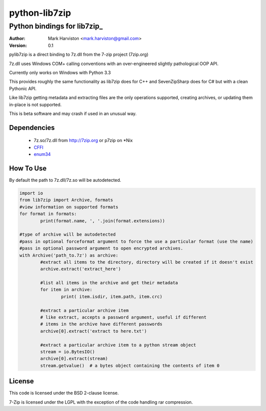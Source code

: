 python-lib7zip
==============
Python bindings for lib7zip_
~~~~~~~~~~~~~~~~~~~~~~~~~~~~
:author: Mark Harviston <mark.harviston@gmail.com>
:version: 0.1

pylib7zip is a direct binding to 7z.dll from the 7-zip project (7zip.org)

7z.dll uses Windows COM+ calling conventions with an over-engineered slightly pathological 
OOP API.

Currently only works on Windows with Python 3.3

This provides roughly the same functionality as lib7zip does for C++ and SevenZipSharp does for C#
but with a clean Pythonic API.

Like lib7zip getting metadata and extracting files are the only operations supported, creating archives, or updating them in-place is not supported.

This is beta software and may crash if used in an unusual way.

Dependencies
------------

    * 7z.so/7z.dll from http://7zip.org or p7zip on \*Nix
    * CFFI_
    * enum34_

How To Use
----------
By default the path to 7z.dll/7z.so will be autodetected.

.. code:: python

	import io
	from lib7zip import Archive, formats
	#view information on supported formats
	for format in formats:
		print(format.name, ', '.join(format.extensions))
	
	#type of archive will be autodetected
	#pass in optional forceformat argument to force the use a particular format (use the name)
	#pass in optional password argument to open encrypted archives.
	with Archive('path_to.7z') as archive:
		#extract all items to the directory, directory will be created if it doesn't exist
		archive.extract('extract_here')
		
		#list all items in the archive and get their metadata
		for item in archive:
			print( item.isdir, item.path, item.crc)
		
		#extract a particular archive item
		# like extract, accepts a password argument, useful if different
		# items in the archive have different passwords
		archive[0].extract('extract to here.txt')
		
		#extract a particular archive item to a python stream object
		stream = io.BytesIO()
		archive[0].extract(stream)
		stream.getvalue()  # a bytes object containing the contents of item 0

License
-------

This code is licensed under the BSD 2-clause license.

7-Zip is licensed under the LGPL with the exception of the code handling rar compression.

.. _CFFI: https://cffi.readthedocs.org/en/release-0.6/
.. _enum34: https://pypi.python.org/pypi/enum34